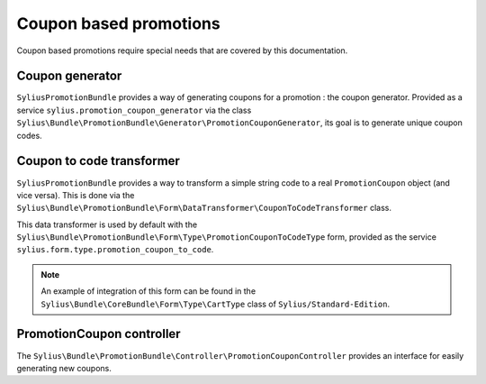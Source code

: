Coupon based promotions
=======================

Coupon based promotions require special needs that are covered by this documentation.

Coupon generator
----------------

``SyliusPromotionBundle`` provides a way of generating coupons for a promotion : the coupon generator. Provided as a service ``sylius.promotion_coupon_generator`` via the class ``Sylius\Bundle\PromotionBundle\Generator\PromotionCouponGenerator``, its goal is to generate unique coupon codes.


Coupon to code transformer
--------------------------

``SyliusPromotionBundle`` provides a way to transform a simple string code to a real ``PromotionCoupon`` object (and vice versa). This is done via the ``Sylius\Bundle\PromotionBundle\Form\DataTransformer\CouponToCodeTransformer`` class.

This data transformer is used by default with the ``Sylius\Bundle\PromotionBundle\Form\Type\PromotionCouponToCodeType`` form, provided as the service ``sylius.form.type.promotion_coupon_to_code``.

.. note::

    An example of integration of this form can be found in the ``Sylius\Bundle\CoreBundle\Form\Type\CartType`` class of ``Sylius/Standard-Edition``.


PromotionCoupon controller
--------------------------

The ``Sylius\Bundle\PromotionBundle\Controller\PromotionCouponController`` provides an interface for easily generating new coupons.
